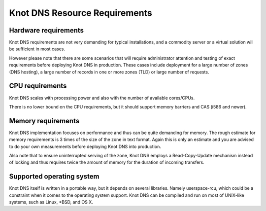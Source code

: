 Knot DNS Resource Requirements
==============================

Hardware requirements
---------------------

Knot DNS requirements are not very demanding for typical
installations, and a commodity server or a virtual solution will be
sufficient in most cases.

However please note that there are some scenarios that will require
administrator attention and testing of exact requirements before
deploying Knot DNS in production. These cases include deployment for a
large number of zones (DNS hosting), a large number of records in one
or more zones (TLD) or large number of requests.

CPU requirements
----------------

Knot DNS scales with processing power and also with the number of
available cores/CPUs.

There is no lower bound on the CPU requirements, but it should support
memory barriers and CAS (i586 and newer).

Memory requirements
-------------------

Knot DNS implementation focuses on performance and thus can be quite
demanding for memory.  The rough estimate for memory requirements is
3 times of the size of the zone in text format. Again this is only
an estimate and you are advised to do your own measurements before
deploying Knot DNS into production.

Also note that to ensure uninterrupted serving of the zone, Knot DNS
employs a Read-Copy-Update mechanism instead of locking and thus
requires twice the amount of memory for the duration of incoming
transfers.

Supported operating system
--------------------------

Knot DNS itself is written in a portable way, but it depends on
several libraries. Namely userspace-rcu, which could be a constraint
when it comes to the operating system support. Knot DNS can be compiled
and run on most of UNIX-like systems, such as Linux, \*BSD, and OS X.

